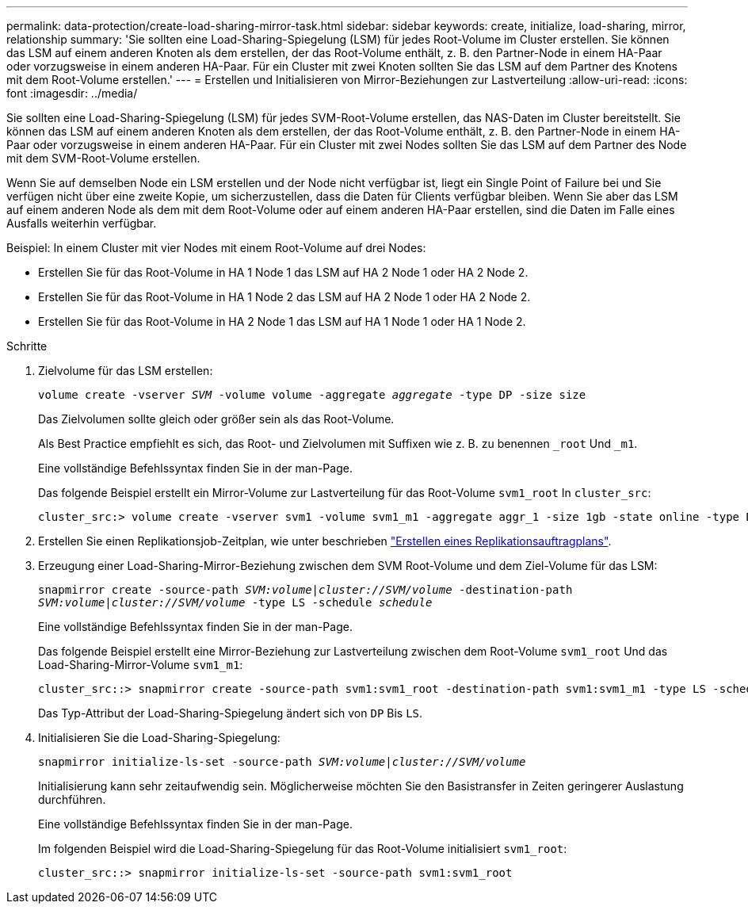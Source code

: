 ---
permalink: data-protection/create-load-sharing-mirror-task.html 
sidebar: sidebar 
keywords: create, initialize, load-sharing, mirror, relationship 
summary: 'Sie sollten eine Load-Sharing-Spiegelung (LSM) für jedes Root-Volume im Cluster erstellen. Sie können das LSM auf einem anderen Knoten als dem erstellen, der das Root-Volume enthält, z. B. den Partner-Node in einem HA-Paar oder vorzugsweise in einem anderen HA-Paar. Für ein Cluster mit zwei Knoten sollten Sie das LSM auf dem Partner des Knotens mit dem Root-Volume erstellen.' 
---
= Erstellen und Initialisieren von Mirror-Beziehungen zur Lastverteilung
:allow-uri-read: 
:icons: font
:imagesdir: ../media/


[role="lead"]
Sie sollten eine Load-Sharing-Spiegelung (LSM) für jedes SVM-Root-Volume erstellen, das NAS-Daten im Cluster bereitstellt. Sie können das LSM auf einem anderen Knoten als dem erstellen, der das Root-Volume enthält, z. B. den Partner-Node in einem HA-Paar oder vorzugsweise in einem anderen HA-Paar. Für ein Cluster mit zwei Nodes sollten Sie das LSM auf dem Partner des Node mit dem SVM-Root-Volume erstellen.

Wenn Sie auf demselben Node ein LSM erstellen und der Node nicht verfügbar ist, liegt ein Single Point of Failure bei und Sie verfügen nicht über eine zweite Kopie, um sicherzustellen, dass die Daten für Clients verfügbar bleiben. Wenn Sie aber das LSM auf einem anderen Node als dem mit dem Root-Volume oder auf einem anderen HA-Paar erstellen, sind die Daten im Falle eines Ausfalls weiterhin verfügbar.

Beispiel: In einem Cluster mit vier Nodes mit einem Root-Volume auf drei Nodes:

* Erstellen Sie für das Root-Volume in HA 1 Node 1 das LSM auf HA 2 Node 1 oder HA 2 Node 2.
* Erstellen Sie für das Root-Volume in HA 1 Node 2 das LSM auf HA 2 Node 1 oder HA 2 Node 2.
* Erstellen Sie für das Root-Volume in HA 2 Node 1 das LSM auf HA 1 Node 1 oder HA 1 Node 2.


.Schritte
. Zielvolume für das LSM erstellen:
+
`volume create -vserver _SVM_ -volume volume -aggregate _aggregate_ -type DP -size size`

+
Das Zielvolumen sollte gleich oder größer sein als das Root-Volume.

+
Als Best Practice empfiehlt es sich, das Root- und Zielvolumen mit Suffixen wie z. B. zu benennen `_root` Und `_m1`.

+
Eine vollständige Befehlssyntax finden Sie in der man-Page.

+
Das folgende Beispiel erstellt ein Mirror-Volume zur Lastverteilung für das Root-Volume `svm1_root` In `cluster_src`:

+
[listing]
----
cluster_src:> volume create -vserver svm1 -volume svm1_m1 -aggregate aggr_1 -size 1gb -state online -type DP
----
. Erstellen Sie einen Replikationsjob-Zeitplan, wie unter beschrieben link:create-replication-job-schedule-task.html["Erstellen eines Replikationsauftragplans"].
. Erzeugung einer Load-Sharing-Mirror-Beziehung zwischen dem SVM Root-Volume und dem Ziel-Volume für das LSM:
+
`snapmirror create -source-path _SVM:volume_|_cluster://SVM/volume_ -destination-path _SVM:volume_|_cluster://SVM/volume_ -type LS -schedule _schedule_`

+
Eine vollständige Befehlssyntax finden Sie in der man-Page.

+
Das folgende Beispiel erstellt eine Mirror-Beziehung zur Lastverteilung zwischen dem Root-Volume `svm1_root` Und das Load-Sharing-Mirror-Volume `svm1_m1`:

+
[listing]
----
cluster_src::> snapmirror create -source-path svm1:svm1_root -destination-path svm1:svm1_m1 -type LS -schedule hourly
----
+
Das Typ-Attribut der Load-Sharing-Spiegelung ändert sich von `DP` Bis `LS`.

. Initialisieren Sie die Load-Sharing-Spiegelung:
+
`snapmirror initialize-ls-set -source-path _SVM:volume_|_cluster://SVM/volume_`

+
Initialisierung kann sehr zeitaufwendig sein. Möglicherweise möchten Sie den Basistransfer in Zeiten geringerer Auslastung durchführen.

+
Eine vollständige Befehlssyntax finden Sie in der man-Page.

+
Im folgenden Beispiel wird die Load-Sharing-Spiegelung für das Root-Volume initialisiert `svm1_root`:

+
[listing]
----
cluster_src::> snapmirror initialize-ls-set -source-path svm1:svm1_root
----

